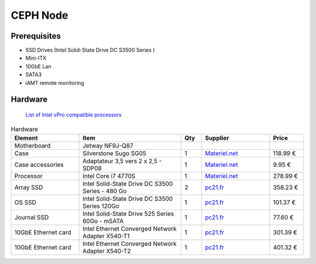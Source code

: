 CEPH Node
=========

Prerequisites
-------------

- SSD Drives (Intel Solid-State Drive DC S3500 Series )
- Mini-ITX
- 10GbE Lan
- SATA3
- iAMT remote monitoring


Hardware
--------
   `List of Intel vPro compatible processors <http://ark.intel.com/search/advanced/?s=t&ProcessorGraphics=true&VProTechnology=true>`_

.. csv-table:: Hardware
   :header: "Element", "Item", "Qty", "Supplier", "Price"
   :widths: 10,15,3,10,5

   "Motherboard", "Jetway NF9J-Q87"
   "Case", "Silverstone Sugo SG05", "1", `Materiel.net <http://www.materiel.net/mini-boitier-pc/silverstone-sugo-sg05b-usb-3-0-edition-74221.html>`_,"118.99 €"
   "Case accessories", "Adaptateur 3,5 vers 2 x 2,5 - SDP08", "1", `Materiel.net <http://www.materiel.net/accessoire-pour-boitier-pc/silverstone-adaptateur-2-5-vers-3-5-sdp08-47749.html>`_, "9.95 €"
   "Processor", "Intel Core i7 4770S", "1", `Materiel.net <http://www.materiel.net/processeur-socket-1150/intel-core-i7-4770s-89299.html>`_, "278.99 €"
   "Array SSD", "Intel Solid-State Drive DC S3500 Series - 480 Go", "2",`pc21.fr <http://www.pc21.fr/fiche/ssdsc2bb480g401-intel-solid-state-drive-dc-s3500-series-lecteur-a-etat-solide-480-go-interne-2-5-sata-600-i459873.html>`_, "358.23 €"
   "OS SSD", "Intel Solid-State Drive DC S3500 Series 120Go", "1",`pc21.fr <http://www.pc21.fr/fiche/ssdsc2bb120g401-intel-solid-state-drive-dc-s3500-series-lecteur-a-etat-solide-120-go-interne-2-5-sata-600-i459861.html>`_, "101.37 €"
   "Journal SSD", "Intel Solid-State Drive 525 Series 60Go - mSATA", "1", `pc21.fr <http://www.pc21.fr/fiche/ssdmceac060b301-intel-solid-state-drive-525-series-lecteur-a-etat-solide-60-go-interne-msata-sata-600-i372835.html>`_, "77.60 €"
   "10GbE Ethernet card", "Intel Ethernet Converged Network Adapter X540-T1", "1", `pc21.fr <http://www.pc21.fr/fiche/x540t1blk-intel-ethernet-converged-network-adapter-x540-t1-adaptateur-reseau-pci-express-2-1-x8-faible-encombrement-10gb-ethernet-i483262.html>`_, "301.39 €"
   "10GbE Ethernet card", "Intel Ethernet Converged Network Adapter X540-T2", "1", `pc21.fr <http://www.pc21.fr/fiche/x540t2-intel-ethernet-converged-network-adapter-x540-t2-adaptateur-reseau-pci-express-2-0-x8-faible-encombrement-10gb-ethernet-x-2-i334635.html>`_, "401.32 €"
